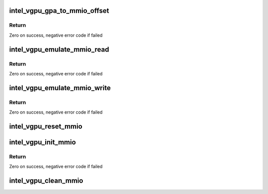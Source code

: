 .. -*- coding: utf-8; mode: rst -*-
.. src-file: drivers/gpu/drm/i915/gvt/mmio.c

.. _`intel_vgpu_gpa_to_mmio_offset`:

intel_vgpu_gpa_to_mmio_offset
=============================

.. c:function:: int intel_vgpu_gpa_to_mmio_offset(struct intel_vgpu *vgpu, u64 gpa)

    translate a GPA to MMIO offset

    :param struct intel_vgpu \*vgpu:
        a vGPU

    :param u64 gpa:
        *undescribed*

.. _`intel_vgpu_gpa_to_mmio_offset.return`:

Return
------

Zero on success, negative error code if failed

.. _`intel_vgpu_emulate_mmio_read`:

intel_vgpu_emulate_mmio_read
============================

.. c:function:: int intel_vgpu_emulate_mmio_read(struct intel_vgpu *vgpu, uint64_t pa, void *p_data, unsigned int bytes)

    emulate MMIO read

    :param struct intel_vgpu \*vgpu:
        a vGPU

    :param uint64_t pa:
        guest physical address

    :param void \*p_data:
        data return buffer

    :param unsigned int bytes:
        access data length

.. _`intel_vgpu_emulate_mmio_read.return`:

Return
------

Zero on success, negative error code if failed

.. _`intel_vgpu_emulate_mmio_write`:

intel_vgpu_emulate_mmio_write
=============================

.. c:function:: int intel_vgpu_emulate_mmio_write(struct intel_vgpu *vgpu, uint64_t pa, void *p_data, unsigned int bytes)

    emulate MMIO write

    :param struct intel_vgpu \*vgpu:
        a vGPU

    :param uint64_t pa:
        guest physical address

    :param void \*p_data:
        write data buffer

    :param unsigned int bytes:
        access data length

.. _`intel_vgpu_emulate_mmio_write.return`:

Return
------

Zero on success, negative error code if failed

.. _`intel_vgpu_reset_mmio`:

intel_vgpu_reset_mmio
=====================

.. c:function:: void intel_vgpu_reset_mmio(struct intel_vgpu *vgpu, bool dmlr)

    reset virtual MMIO space

    :param struct intel_vgpu \*vgpu:
        a vGPU

    :param bool dmlr:
        *undescribed*

.. _`intel_vgpu_init_mmio`:

intel_vgpu_init_mmio
====================

.. c:function:: int intel_vgpu_init_mmio(struct intel_vgpu *vgpu)

    init MMIO  space

    :param struct intel_vgpu \*vgpu:
        a vGPU

.. _`intel_vgpu_init_mmio.return`:

Return
------

Zero on success, negative error code if failed

.. _`intel_vgpu_clean_mmio`:

intel_vgpu_clean_mmio
=====================

.. c:function:: void intel_vgpu_clean_mmio(struct intel_vgpu *vgpu)

    clean MMIO space

    :param struct intel_vgpu \*vgpu:
        a vGPU

.. This file was automatic generated / don't edit.

